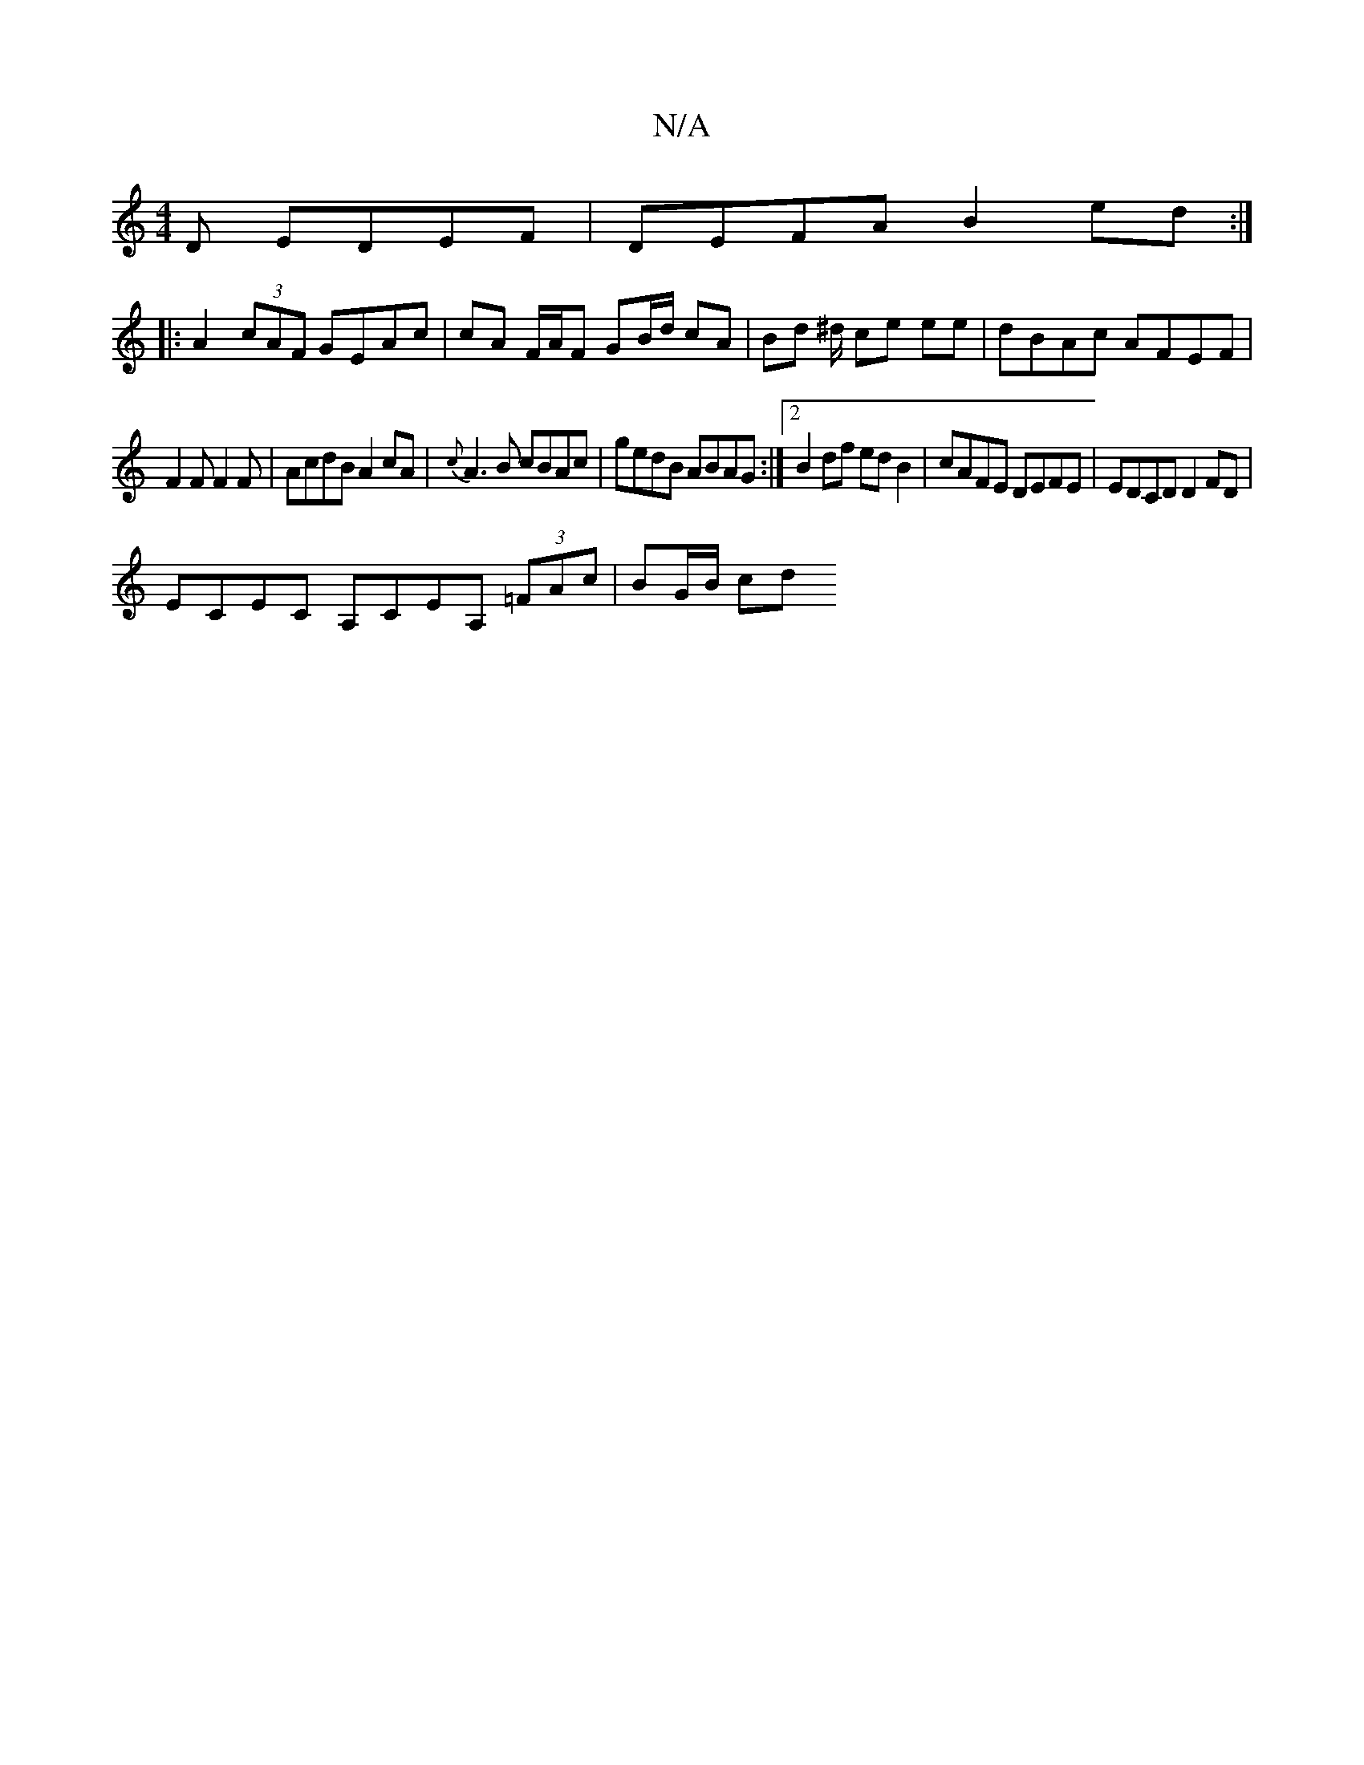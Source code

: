 X:1
T:N/A
M:4/4
R:N/A
K:Cmajor
D EDEF|DEFA B2 ed:|
|: A2 (3cAF GEAc | cA F/A/F GB/d/ cA | Bd ^d/ ce ee | dBAc AFEF |
F2 F F2 F |AcdB A2cA |{c}A3B cBAc|gedB ABAG:|2 B2df ed B2 | cAFE DEFE | EDCD D2 FD |
ECEC A,CEA, (3=FAc | BG/B/ cd